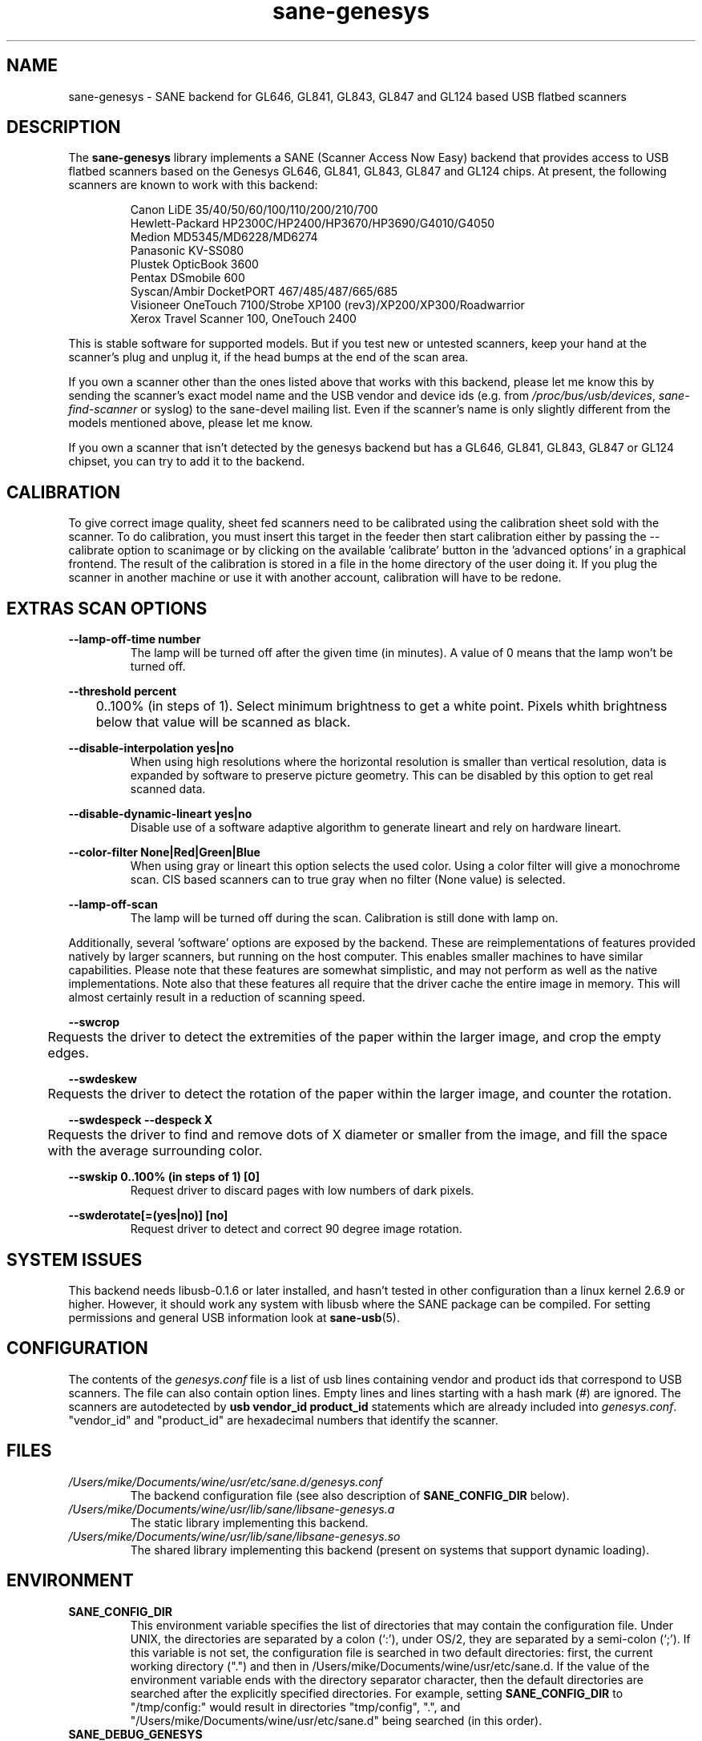 .TH "sane\-genesys" "5" "4 Jul 2012" "" "SANE Scanner Access Now Easy"
.IX sane\-genesys
.SH "NAME"
sane\-genesys \- SANE backend for GL646, GL841, GL843, GL847 and GL124 based USB flatbed scanners
.SH "DESCRIPTION"
The
.B sane\-genesys
library implements a SANE (Scanner Access Now Easy) backend that provides
access to USB flatbed scanners based on the Genesys GL646, GL841, GL843, GL847 and GL124 chips.
At present, the following scanners are known to work with this backend:
.PP 
.RS
Canon LiDE 35/40/50/60/100/110/200/210/700
.br
Hewlett-Packard HP2300C/HP2400/HP3670/HP3690/G4010/G4050
.br
Medion MD5345/MD6228/MD6274
.br 
Panasonic KV-SS080
.br
Plustek OpticBook 3600
.br
Pentax DSmobile 600
.br
Syscan/Ambir DocketPORT 467/485/487/665/685
.br
Visioneer OneTouch 7100/Strobe XP100 (rev3)/XP200/XP300/Roadwarrior
.br
Xerox Travel Scanner 100, OneTouch 2400
.RE

.PP 
This is stable software for supported models. But if you test new or untested scanners, keep
your hand at the scanner's plug and unplug it, if the head bumps at the end of
the scan area.
.PP 
If you own a scanner other than the ones listed above that works with this
backend, please let me know this by sending the scanner's exact model name and
the USB vendor and device ids (e.g. from
.IR /proc/bus/usb/devices ,
.I sane\-find\-scanner
or syslog) to the sane\-devel mailing list. Even if the scanner's name is only
slightly different from the models mentioned above, please let me know.
.PP 
If you own a scanner that isn't detected by the genesys backend but has a GL646,
GL841, GL843, GL847 or GL124 chipset, you can try to add it to the backend. 
.PP 
.SH "CALIBRATION"
To give correct image quality, sheet fed scanners need to be calibrated using the
calibration sheet sold with the scanner. To do calibration, you must insert this target
in the feeder then start calibration either by passing the --calibrate option to scanimage
or by clicking on the available 'calibrate' button in the 'advanced options' in a graphical
frontend. The result of the calibration is stored in a file in the home directory of the user doing it.
If you plug the scanner in another machine or use it with another account, calibration
will have to be redone.

.SH EXTRAS SCAN OPTIONS

.B \-\-lamp\-off\-time number
.RS
        The lamp will be turned off after the given time (in minutes). A value of 0 means that the lamp won't be turned off.
.RE

.B \-\-threshold  percent
.RS
	0..100% (in steps of 1). Select minimum brightness to get a white point. Pixels
whith brightness below that value will be scanned as black.
.RE

.B \-\-disable-interpolation yes|no
.RS
        When using high resolutions where the horizontal resolution is smaller than vertical resolution,
data is expanded by software to preserve picture geometry. This can be disabled by this option to get
real scanned data.
.RE

.B \-\-disable-dynamic-lineart yes|no
.RS
        Disable use of a software adaptive algorithm to generate lineart and rely on hardware lineart.
.RE

.B \-\-color-filter None|Red|Green|Blue
.RS
        When using gray or lineart this option selects the used color. Using a color filter
will give a monochrome scan. CIS based scanners can to true gray when no filter (None value) is
selected.
.RE

.B \-\-lamp\-off\-scan
.RS
        The lamp will be turned off during the scan. Calibration is still done with lamp on.
.RE

.PP
Additionally, several 'software' options are exposed by the backend. These
are reimplementations of features provided natively by larger scanners, but
running on the host computer. This enables smaller machines to have similar
capabilities. Please note that these features are somewhat simplistic, and 
may not perform as well as the native implementations. Note also that these 
features all require that the driver cache the entire image in memory. This 
will almost certainly result in a reduction of scanning speed.
.PP
.B \-\-swcrop 
.RS
	Requests the driver to detect the extremities of the paper within the larger 
image, and crop the empty edges. 
.RE
.PP
.B \-\-swdeskew 
.RS
	Requests the driver to detect the rotation of the paper within the larger 
image, and counter the rotation.
.RE
.PP
.B \-\-swdespeck  \-\-despeck X
.RS
	Requests the driver to find and remove dots of X diameter or smaller from the 
image, and fill the space with the average surrounding color.
.RE
.PP
.B \-\-swskip 0..100% (in steps of 1) [0]
.RS
        Request driver to discard pages with low numbers of dark pixels.
.RE
.PP
.B \-\-swderotate[=(yes|no)] [no]
.RS
        Request driver to detect and correct 90 degree image rotation.

.PP
.SH "SYSTEM ISSUES"
This backend needs libusb-0.1.6 or later installed, and hasn't tested in other
configuration than a linux kernel 2.6.9 or higher. However, it should work any
system with libusb where the SANE package can be compiled. For
setting permissions and general USB information look at
.BR sane\-usb (5).


.SH "CONFIGURATION"
The contents of the
.I genesys.conf
file is a list of usb lines containing vendor and product ids that correspond
to USB scanners. The file can also contain option lines.  Empty lines and
lines starting with a hash mark (#) are ignored.  The scanners are
autodetected by
.B usb vendor_id product_id
statements which are already included into
.IR genesys.conf .
"vendor_id" and "product_id" are hexadecimal numbers that identify the
scanner. 
.PP 

.SH "FILES"
.TP 
.I /Users/mike/Documents/wine/usr/etc/sane.d/genesys.conf
The backend configuration file (see also description of
.B SANE_CONFIG_DIR
below).
.TP 
.I /Users/mike/Documents/wine/usr/lib/sane/libsane\-genesys.a
The static library implementing this backend.
.TP 
.I /Users/mike/Documents/wine/usr/lib/sane/libsane\-genesys.so
The shared library implementing this backend (present on systems that
support dynamic loading).
.SH "ENVIRONMENT"
.TP 
.B SANE_CONFIG_DIR
This environment variable specifies the list of directories that may
contain the configuration file.  Under UNIX, the directories are
separated by a colon (`:'), under OS/2, they are separated by a
semi-colon (`;').  If this variable is not set, the configuration file
is searched in two default directories: first, the current working
directory (".") and then in /Users/mike/Documents/wine/usr/etc/sane.d.  If the value of the
environment variable ends with the directory separator character, then
the default directories are searched after the explicitly specified
directories.  For example, setting
.B SANE_CONFIG_DIR
to "/tmp/config:" would result in directories "tmp/config", ".", and
"/Users/mike/Documents/wine/usr/etc/sane.d" being searched (in this order).
.TP 
.B SANE_DEBUG_GENESYS
If the library was compiled with debug support enabled, this environment
variable controls the debug level for this backend.  Higher debug levels
increase the verbosity of the output. If the debug level is set to 1 or higher,
some debug options become available that are normally hidden. Handle them with
care. This will print messages related to core genesys functions.
.TP
.B SANE_DEBUG_GENESYS_LOW
This environment variable controls the debug level for low level functions
common to all genesys ASICs.
.TP 
.B SANE_DEBUG_GENESYS_GL646
This environment variable controls the debug level for the specific GL646 code
part.
.TP 
.B SANE_DEBUG_GENESYS_GL841
This environment variable controls the debug level for the specific GL841 code
part.
.TP 
.B SANE_DEBUG_GENESYS_GL843
This environment variable controls the debug level for the specific GL843 code
part.
.TP 
.B SANE_DEBUG_GENESYS_GL847
This environment variable controls the debug level for the specific GL847 code
part.
.TP 
.B SANE_DEBUG_GENESYS_GL124
This environment variable controls the debug level for the specific GL124 code
part.


Example (full and highly verbose output for gl646): 
.br
export SANE_DEBUG_GENESYS=255
.br
export SANE_DEBUG_GENESYS_LOW=255
.br
export SANE_DEBUG_GENESYS_GL646=255

.SH CREDITS
  
Jack McGill for donating several sheetfed and flatbed scanners, which made possible to add support
for them in the genesys backend:
.RS
Hewlett-Packard HP3670
.br 
Visioneer Strobe XP100 (rev3)/XP200/XP300/Roadwarrior
.br
Canon LiDE 200
.br
Pentax DSmobile 600
.br
Syscan/Ambir DocketPORT 467/485/487/665/685
.br
Xerox Travel Scanner 100, Onetouch 2400
.RE
.TP
cncsolutions (http://www.cncsolutions.com.br) sponsored and supported the work on the Panasonic KV-SS080.
.br
.TP
Brian Paavo from Benthic Science Limited for donating a Canoscan LiDE 700F.
.br

.SH "SEE ALSO"
.BR sane (7),
.BR sane\-usb (5)
.br 


.SH "AUTHOR"
Oliver Rauch
.br 
Henning Meier-Geinitz <henning@meier\-geinitz.de>
.br 
Gerhard Jaeger <gerhard@gjaeger.de>
.br 
St\['e]phane Voltz <stef.dev@free.fr>
.br 
Philipp Schmid <philipp8288@web.de>
.br 
Pierre Willenbrock <pierre@pirsoft.dnsalias.org>
.br
Alexey Osipov <simba@lerlan.ru> for HP2400 final support

.SH "LIMITATIONS"

Powersaving isn't implemented for gl646 based scanner. Dynamic (emulated from gray data and with dithering) isn't enabled for gl646 scanners. Hardware lineart is limited up to 600 dpi for gl847 based scanners, due to the way image sensors are built.
.br
.TP
This backend will be much slower if not using libusb-1.0. So be sure that sane-backends is built with the --enable-libusb_1_0 option.
.br

.SH "BUGS"
For the LiDE 200, the scanned data at 4800 dpi is obtained "as is" from sensor. It seems the windows driver does some digital processing
to improve it, which is not implemented in the backend.
.PP 
